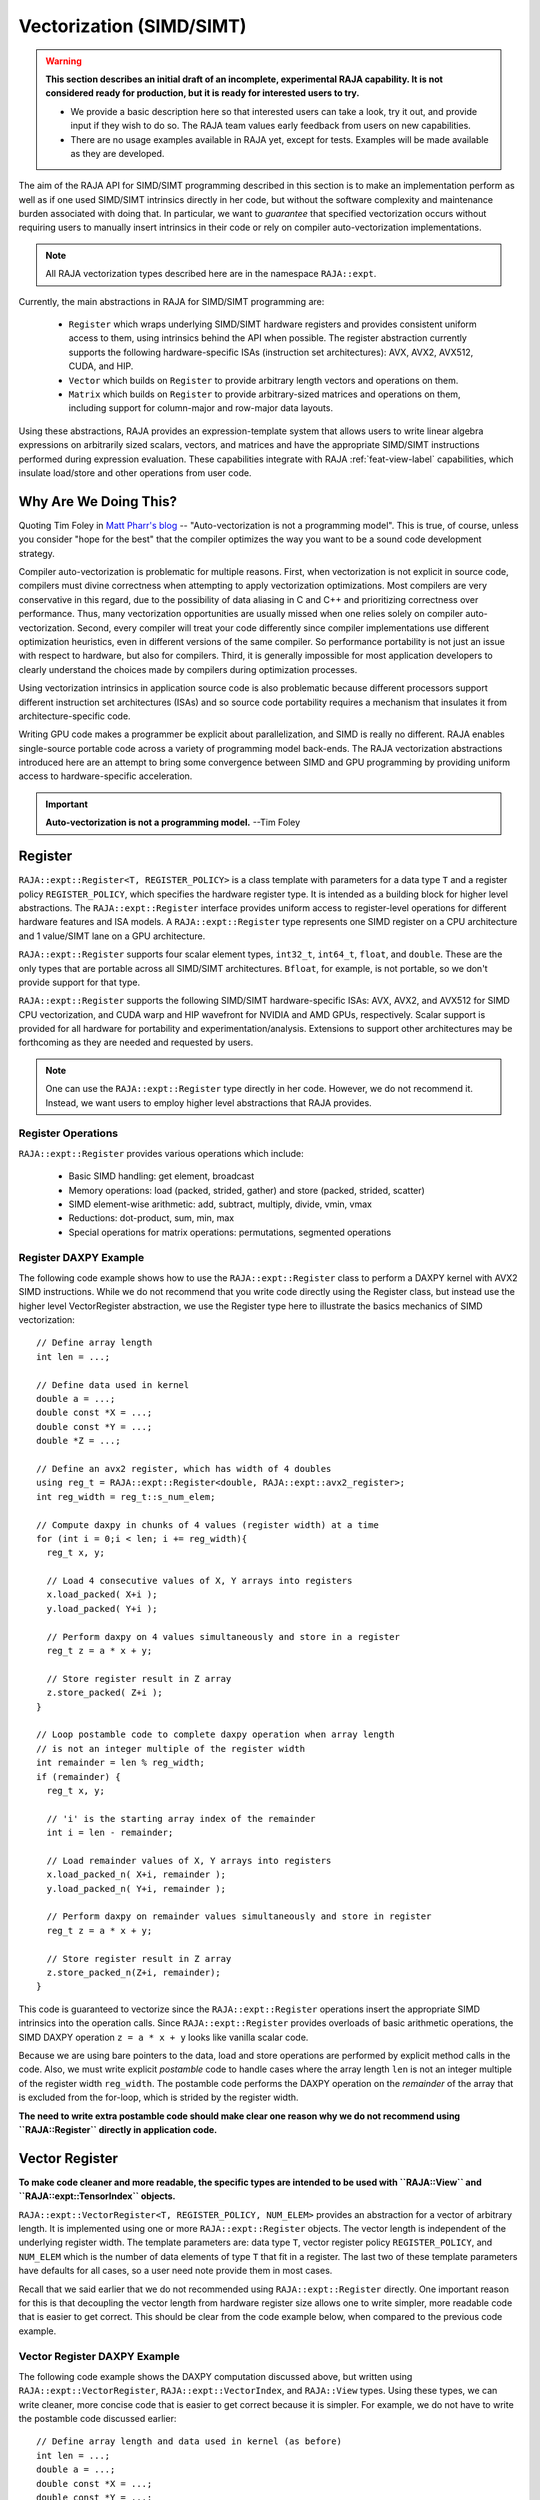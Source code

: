 .. ##
.. ## Copyright (c) 2016-24, Lawrence Livermore National Security, LLC
.. ## and other RAJA project contributors. See the RAJA/LICENSE file
.. ## for details.
.. ##
.. ## SPDX-License-Identifier: (BSD-3-Clause)
.. ##

.. _vectorization-label:

==========================
Vectorization (SIMD/SIMT)
==========================

.. warning:: **This section describes an initial draft of an incomplete,
             experimental RAJA capability. It is not considered ready
             for production, but it is ready for interested users to try.** 

             * We provide a basic description here so that interested users 
               can take a look, try it out, and provide input if they wish to 
               do so. The RAJA team values early feedback from users on new 
               capabilities.

             * There are no usage examples available in RAJA yet, except for
               tests. Examples will be made available as they are developed.

The aim of the RAJA API for SIMD/SIMT programming described in this section
is to make an implementation perform as well as if one used
SIMD/SIMT intrinsics directly in her code, but without the 
software complexity and maintenance burden associated with doing that. 
In particular, we want to *guarantee* that specified vectorization
occurs without requiring users to manually insert intrinsics in their code or 
rely on compiler auto-vectorization implementations.

.. note:: All RAJA vectorization types described here are in the namespace 
          ``RAJA::expt``.

Currently, the main abstractions in RAJA for SIMD/SIMT programming are:

  * ``Register`` which wraps underlying SIMD/SIMT hardware registers and 
    provides consistent uniform access to them, using intrinsics behind the
    API when possible. The register abstraction currently supports the 
    following hardware-specific ISAs (instruction set architectures): 
    AVX, AVX2, AVX512, CUDA, and HIP.
  * ``Vector`` which builds on ``Register`` to provide arbitrary length
    vectors and operations on them.
  * ``Matrix`` which builds on ``Register`` to provide arbitrary-sized
    matrices and operations on them, including support for column-major and 
    row-major data layouts.

Using these abstractions, RAJA provides an expression-template system that 
allows users to write linear algebra expressions on arbitrarily sized scalars, 
vectors, and matrices and have the appropriate SIMD/SIMT instructions
performed during expression evaluation. These capabilities integrate with 
RAJA :ref:`feat-view-label` capabilities, which insulate load/store and other 
operations from user code.


------------------------
Why Are We Doing This?
------------------------

Quoting Tim Foley in `Matt Pharr's blog <https://pharr.org/matt/blog/2018/04/18/ispc-origins>`_ -- "Auto-vectorization is not a programming model". This is
true, of course, unless you consider "hope for the best" that the compiler
optimizes the way you want to be a sound code development strategy.

Compiler auto-vectorization is problematic for multiple reasons. First, when 
vectorization is not explicit in source code, compilers must divine correctness 
when attempting to apply vectorization optimizations. Most compilers are very 
conservative in this regard, due to the possibility of data aliasing in C and
C++ and prioritizing correctness over performance. Thus, many vectorization 
opportunities are usually missed when one relies solely on compiler 
auto-vectorization.  Second, every compiler will treat your code differently 
since compiler implementations use different optimization heuristics, even in
different versions of the same compiler. So performance portability is not 
just an issue with respect to hardware, but also for compilers. Third, it is 
generally impossible for most application developers to clearly understand 
the choices made by compilers during optimization processes.

Using vectorization intrinsics in application source code is also problematic 
because different processors support different instruction set architectures
(ISAs) and so source code portability requires a mechanism that insulates it 
from architecture-specific code.

Writing GPU code makes a programmer be explicit about parallelization, and SIMD 
is really no different. RAJA enables single-source portable code across a 
variety of programming model back-ends. The RAJA vectorization abstractions
introduced here are an attempt to bring some convergence between SIMD 
and GPU programming by providing uniform access to hardware-specific 
acceleration.

.. important:: **Auto-vectorization is not a programming model.** --Tim Foley

---------------------
Register
---------------------

``RAJA::expt::Register<T, REGISTER_POLICY>`` is a class template with 
parameters for a data type ``T`` and a register policy ``REGISTER_POLICY``, 
which specifies the hardware register type. It is intended as a building block 
for higher level abstractions.  The ``RAJA::expt::Register`` interface provides
uniform access to register-level operations for different hardware features 
and ISA models. A ``RAJA::expt::Register`` type represents one SIMD register 
on a CPU architecture and 1 value/SIMT lane on a GPU architecture. 

``RAJA::expt::Register`` supports four scalar element types, ``int32_t``, 
``int64_t``, ``float``, and ``double``. These are the only types that are 
portable across all SIMD/SIMT architectures. ``Bfloat``, for example, is not 
portable, so we don't provide support for that type.

``RAJA::expt::Register`` supports the following SIMD/SIMT hardware-specific 
ISAs: AVX, AVX2, and AVX512 for SIMD CPU vectorization, and CUDA warp and
HIP wavefront for NVIDIA and AMD GPUs, respectively. Scalar support is 
provided for all hardware for portability and experimentation/analysis. 
Extensions to support other architectures may be forthcoming as they are 
needed and requested by users.

.. note:: One can use the ``RAJA::expt::Register`` type directly in her
          code. However, we do not recommend it. Instead, we want users to 
          employ higher level abstractions that RAJA provides.

Register Operations
^^^^^^^^^^^^^^^^^^^^^^^^^^^^^^^^^^^^

``RAJA::expt::Register`` provides various operations which include:

  * Basic SIMD handling: get element, broadcast
  * Memory operations: load (packed, strided, gather) and store (packed, strided, scatter)
  * SIMD element-wise arithmetic: add, subtract, multiply, divide, vmin, vmax
  * Reductions: dot-product, sum, min, max
  * Special operations for matrix operations: permutations, segmented operations

.. note: All operations are provided for all hardware. Depending on hardware
         support, some operations may have slower serial performance; 
         e.g., gather/scatter.

Register DAXPY Example
^^^^^^^^^^^^^^^^^^^^^^^^^^^^^^^^^

The following code example shows how to use the ``RAJA::expt::Register`` 
class to perform a DAXPY kernel with AVX2 SIMD instructions.
While we do not recommend that you write code directly using the Register
class, but instead use the higher level VectorRegister abstraction, we use
the Register type here to illustrate the basics mechanics of SIMD 
vectorization::

  // Define array length
  int len = ...;

  // Define data used in kernel
  double a = ...;
  double const *X = ...; 
  double const *Y = ...; 
  double *Z = ...; 

  // Define an avx2 register, which has width of 4 doubles	
  using reg_t = RAJA::expt::Register<double, RAJA::expt::avx2_register>;
  int reg_width = reg_t::s_num_elem;

  // Compute daxpy in chunks of 4 values (register width) at a time
  for (int i = 0;i < len; i += reg_width){
    reg_t x, y;
    
    // Load 4 consecutive values of X, Y arrays into registers
    x.load_packed( X+i );
    y.load_packed( Y+i );

    // Perform daxpy on 4 values simultaneously and store in a register
    reg_t z = a * x + y;

    // Store register result in Z array
    z.store_packed( Z+i );
  }

  // Loop postamble code to complete daxpy operation when array length
  // is not an integer multiple of the register width
  int remainder = len % reg_width;
  if (remainder) {
    reg_t x, y;

    // 'i' is the starting array index of the remainder
    int i = len - remainder;
       
    // Load remainder values of X, Y arrays into registers 
    x.load_packed_n( X+i, remainder );
    y.load_packed_n( Y+i, remainder );

    // Perform daxpy on remainder values simultaneously and store in register
    reg_t z = a * x + y;

    // Store register result in Z array
    z.store_packed_n(Z+i, remainder);
  }

This code is guaranteed to vectorize since the ``RAJA::expt::Register`` 
operations insert the appropriate SIMD intrinsics into the operation 
calls. Since ``RAJA::expt::Register`` provides overloads of basic 
arithmetic operations, the SIMD DAXPY operation ``z = a * x + y`` looks 
like vanilla scalar code.

Because we are using bare pointers to the data, load and store 
operations are performed by explicit method calls in the code. Also, we must
write explicit *postamble* code to handle cases where the array length 
``len`` is not an integer multiple of the register width ``reg_width``. The 
postamble code performs the DAXPY operation on the *remainder* of the array 
that is excluded from the for-loop, which is strided by the register width.

**The need to write extra postamble code should make clear one reason why we 
do not recommend using ``RAJA::Register`` directly in application code.**

------------------
Vector Register
------------------

**To make code cleaner and more readable, the specific types are intended to
be used with ``RAJA::View`` and ``RAJA::expt::TensorIndex`` objects.**

``RAJA::expt::VectorRegister<T, REGISTER_POLICY, NUM_ELEM>`` provides an 
abstraction for a vector of arbitrary length. It is implemented using one or 
more ``RAJA::expt::Register`` objects. The vector length is independent of the 
underlying register width. The template parameters are: data type ``T``, 
vector register policy ``REGISTER_POLICY``, and ``NUM_ELEM`` which 
is the number of data elements of type ``T`` that fit in a register. The last 
two of these template parameters have defaults for all cases, so a user
need note provide them in most cases.

Recall that we said earlier that we do not recommended using 
``RAJA::expt::Register`` directly. One important reason for this is that 
decoupling the vector length from hardware register size allows one to write
simpler, more readable code that is easier to get correct. This should be 
clear from the code example below, when compared to the previous code example.

Vector Register DAXPY Example
^^^^^^^^^^^^^^^^^^^^^^^^^^^^^^^^^^^^^^^

The following code example shows the DAXPY computation discussed above,
but written using ``RAJA::expt::VectorRegister``, ``RAJA::expt::VectorIndex``, 
and ``RAJA::View`` types. Using these types, we can write cleaner, more 
concise code that is easier to get correct because it is simpler. For example,
we do not have to write the postamble code discussed earlier::

  // Define array length and data used in kernel (as before)
  int len = ...;
  double a = ...;
  double const *X = ...;
  double const *Y = ...;
  double *Z = ...;

  // Define vector register and index types
  using vec_t = RAJA::expt::VectorRegister<double, RAJA::expt::avx2_register>;
  using idx_t = RAJA::expt::VectorIndex<int, vec_t>;

  // Wrap array pointers in RAJA View objects   
  auto vX = RAJA::make_view( X, len );
  auto vY = RAJA::make_view( Y, len );
  auto vZ = RAJA::make_view( Z, len );

  // The 'all' variable gets the length of the arrays from the vX, vY, and 
  // vZ View objects and encodes the vector register type
  auto all = idx_t::all();

  // Compute the complete array daxpy in one line of code
  // this produces a vectorized loop and the loop postamble
  // in the executable
  vZ( all ) = a * vX( all ) + vY( all );

It should be clear that this code has several advantages over the previous 
code example. It is guaranteed to vectorize as before, but it is much easier 
to read, get correct, and maintain since the ``RAJA::View`` class handles the 
looping and postamble code automatically for arrays of arbitrary size. The 
``RAJA::View`` class provides overloads of the arithmetic operations based on 
the ``all`` variable and inserts the appropriate SIMD instructions and 
load/store operations to vectorize the operations that were explicit in the 
earlier example. It may be considered by some to be inconvenient to have to 
use the ``RAJA::View`` class, but it is easy to wrap bare pointers as is shown
here.

Expression Templates
^^^^^^^^^^^^^^^^^^^^^

The figure below shows the sequence of SIMD operations, as they are parsed to
form of an *abstract syntax tree (AST)*, for the DAXPY code in the vector 
register code example above.

.. figure:: ../figures/vectorET.png

   An AST illustration of the SIMD operations in the DAXPY code.

During compilation, a tree of *expression template* objects is constructed 
based on the order of operations that appear in the DAXPY kernel. Specifically, 
the operation sequence is the following:

  #. Load a chunk of values in 'vX' into a register.
  #. Broadcast the scalar value 'a' to each slot in a vector register.
  #. Load a chunk of values in 'vY' into a register.
  #. Multiply values in the 'a' register and 'vX' register and multiply
     by the values in the 'vY' register in a single vector FMA
     (Fused Multiply-Add) operation, storing the result in a register.
  #. Write the result in the register to the 'vZ' array.

``RAJA::View`` objects indexed by ``RAJA::TensorIndex`` objects 
(``RAJA::VectorIndex`` in this case) return *Load/Store* expression
template objects. Each expression template object is evaluated on assignment 
and a register chunk size of values is loaded into another register object.
Finally, the left-hand side of the expression is evaluated by storing the
chunk of values in the right-hand side result register into the array associated
with the view ``vZ`` on the left-hand side of the equal sign.


CPU/GPU Portability
^^^^^^^^^^^^^^^^^^^^^

It is important to note that the code in the example above can only run on a 
CPU; i.e., it is *not* portable to run on either a CPU or GPU because it does 
not include a way to launch a GPU kernel. The following code example shows 
how to enable the code to run on either a CPU or GPU via a run time choice::

  // array lengths and data used in kernel same as above

  // define vector register and index types
  using vec_t = RAJA::expt::VectorRegister<double>;
  using idx_t = RAJA::expt::VectorIndex<int, vec_t>;

  // array pointers wrapped in RAJA View objects as before
  // ...

  using cpu_launch = RAJA::expt::seq_launch_t;
  using gpu_launch = RAJA::expt::cuda_launch_t<false>; // false => launch
                                                       // CUDA kernel
                                                       // synchronously

  using pol_t = 
    RAJA::expt::LoopPolicy< cpu_launch, gpu_launch >;

  RAJA::expt::ExecPlace cpu_or_gpu = ...;

  RAJA::expt::launch<pol_t>( cpu_or_gpu, resources,

                             [=] RAJA_HOST_DEVICE (context ctx) {
                                 auto all = idx_t::all();
                                 vZ( all ) = a * vX( all ) + vY( all );
                             }
                           );

This version of the kernel can be run on a CPU or GPU depending on the run time
chosen value of the variable ``cpu_or_gpu``. When compiled, the code will 
generate versions of the kernel for a CPU and an CUDA GPU based on the 
parameters in the ``pol_t`` loop policy. The CPU version will be the same 
as the version described earlier. The GPU version is essentially the same 
but will run in a GPU kernel. Note that there is only one template argument 
passed to the register when ``vec_t`` is defined. 
``RAJA::expt::VectorRegister<double>`` uses defaults for the register policy, 
based on the system hardware, and number of data elements of type double that 
will fit in a register.

-------------------
Tensor Register
-------------------

``RAJA::expt::TensorRegister< >`` is a class template that provides a 
higher-level interface on top of ``RAJA::expt::Register``.
``RAJA::expt::TensorRegister< >`` wraps one or more 
``RAJA::expt::Register< >`` objects to create a tensor-like object.

.. note:: As with ``RAJA::expt::Register``, we don't recommend using 
          ``RAJA::expt::TensorRegister`` directly. Rather, we recommend using
          higher-level abstraction types that RAJA provides and which are 
          described below.

-----------------------
Matrix Registers
-----------------------

RAJA provides ``RAJA::expt::TensorRegister`` type aliases to support
matrices of arbitrary size and shape. These are:

  * ``RAJA::expt::SquareMatrixRegister<T, LAYOUT, REGISTER_POLICY>`` which
    abstracts operations on an N x N square matrix.
  * ``RAJA::expt::RectMatrixRegister<T, LAYOUT, ROWS, COLS, REGISTER_POLICY>`` 
    which abstracts operations on an N x M rectangular matrix.

Matrices are implemented using one or more ``RAJA::expt::Register`` 
objects. Data layout can be row-major or column major. Matrices are intended 
to be used with ``RAJA::View`` and ``RAJA::expt::TensorIndex`` objects,
similar to what was shown above in the ``RAJA::expt::VectorRegister`` example.

Matrix operations support matrix-matrix, matrix-vector, vector-matrix 
multiplication, and transpose operations. Rows or columns can be represented
with one or more registers, or a power-of-two fraction of a single register.
This is important for GPU warp/wavefront registers, which are 32-wide for
CUDA and 64-wide for HIP.

Here is a code example that performs the matrix-analogue of the 
vector DAXPY operation using square matrices::

  // Define matrix size and data used in kernel (similar to before)
  int N = ...;
  double a = ...;
  double const *X = ...;
  double const *Y = ...;
  double *Z = ...;

  // Define matrix register and row/column index types
  using mat_t = RAJA::expt::SquareMatrixRegister<double, 
                                                 RAJA::expt::RowMajorLayout>;
  using row_t = RAJA::expt::RowIndex<int, mat_t>;
  using col_t = RAJA::expt::ColIndex<int, mat_t>;

  // Wrap array pointers in RAJA View objects (similar to before)
  auto mX = RAJA::make_view( X, N, N );
  auto mY = RAJA::make_view( Y, N, N );
  auto mZ = RAJA::make_view( Z, N, N );

  using cpu_launch = RAJA::expt::seq_launch_t;
  using gpu_launch = RAJA::expt::cuda_launch_t<false>; // false => launch
                                                       // CUDA kernel
                                                       // synchronously
  using pol_t =
    RAJA::expt::LoopPolicy< cpu_launch, gpu_launch >;

  RAJA::expt::ExecPlace cpu_or_gpu = ...;

  RAJA::expt::launch<pol_t>( cpu_or_gpu, resources,

      [=] RAJA_HOST_DEVICE (context ctx) {
         auto rows = row_t::all();
         auto cols = col_t::all();
         mZ( rows, cols ) = a * mX( rows, cols ) + mY( rows, cols );
      }
    ); 

Conceptually, as well as implementation-wise, this is similar to the previous
vector example except the operations are on two-dimensional matrices. The 
kernel code is easy to read, it is guaranteed to vectorize, and iterating 
over the data is handled by RAJA view objects (register-width sized chunk, 
plus postamble scalar operations), and it can run on a CPU or NVIDIA GPU. As 
before, the ``RAJA::View`` arithmetic operation overloads insert the 
appropriate vector instructions in the code.

